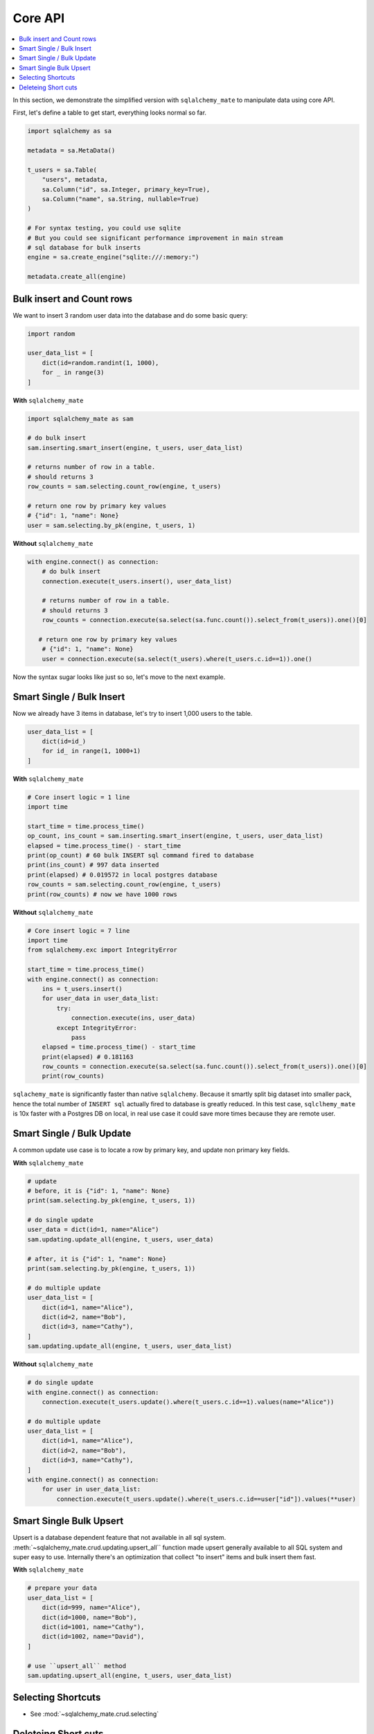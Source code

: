 .. _core-api:

Core API
==============================================================================

.. contents::
    :class: this-will-duplicate-information-and-it-is-still-useful-here
    :depth: 1
    :local:

In this section, we demonstrate the simplified version with ``sqlalchemy_mate`` to manipulate data using core API.

First, let's define a table to get start, everything looks normal so far.

.. code-block:: python

    import sqlalchemy as sa

    metadata = sa.MetaData()

    t_users = sa.Table(
        "users", metadata,
        sa.Column("id", sa.Integer, primary_key=True),
        sa.Column("name", sa.String, nullable=True)
    )

    # For syntax testing, you could use sqlite
    # But you could see significant performance improvement in main stream
    # sql database for bulk inserts
    engine = sa.create_engine("sqlite:///:memory:")

    metadata.create_all(engine)


Bulk insert and Count rows
------------------------------------------------------------------------------

We want to insert 3 random user data into the database and do some basic query:

.. code-block:: python

    import random

    user_data_list = [
        dict(id=random.randint(1, 1000),
        for _ in range(3)
    ]

**With** ``sqlalchemy_mate``

.. code-block:: python

    import sqlalchemy_mate as sam

    # do bulk insert
    sam.inserting.smart_insert(engine, t_users, user_data_list)

    # returns number of row in a table.
    # should returns 3
    row_counts = sam.selecting.count_row(engine, t_users)

    # return one row by primary key values
    # {"id": 1, "name": None}
    user = sam.selecting.by_pk(engine, t_users, 1)

**Without** ``sqlalchemy_mate``

.. code-block:: python

    with engine.connect() as connection:
        # do bulk insert
        connection.execute(t_users.insert(), user_data_list)

        # returns number of row in a table.
        # should returns 3
        row_counts = connection.execute(sa.select(sa.func.count()).select_from(t_users)).one()[0]

       # return one row by primary key values
        # {"id": 1, "name": None}
        user = connection.execute(sa.select(t_users).where(t_users.c.id==1)).one()

Now the syntax sugar looks like just so so, let's move to the next example.


Smart Single / Bulk Insert
------------------------------------------------------------------------------

Now we already have 3 items in database, let's try to insert 1,000 users to the table.

.. code-block:: python

    user_data_list = [
        dict(id=id_)
        for id_ in range(1, 1000+1)
    ]

**With** ``sqlalchemy_mate``

.. code-block:: python

    # Core insert logic = 1 line
    import time

    start_time = time.process_time()
    op_count, ins_count = sam.inserting.smart_insert(engine, t_users, user_data_list)
    elapsed = time.process_time() - start_time
    print(op_count) # 60 bulk INSERT sql command fired to database
    print(ins_count) # 997 data inserted
    print(elapsed) # 0.019572 in local postgres database
    row_counts = sam.selecting.count_row(engine, t_users)
    print(row_counts) # now we have 1000 rows

**Without** ``sqlalchemy_mate``

.. code-block:: python

    # Core insert logic = 7 line
    import time
    from sqlalchemy.exc import IntegrityError

    start_time = time.process_time()
    with engine.connect() as connection:
        ins = t_users.insert()
        for user_data in user_data_list:
            try:
                connection.execute(ins, user_data)
            except IntegrityError:
                pass
        elapsed = time.process_time() - start_time
        print(elapsed) # 0.181163
        row_counts = connection.execute(sa.select(sa.func.count()).select_from(t_users)).one()[0]
        print(row_counts)

``sqlachemy_mate`` is significantly faster than native ``sqlalchemy``. Because it smartly split big dataset into smaller pack, hence the total number of ``INSERT sql`` actually fired to database is greatly reduced. In this test case, ``sqlclhemy_mate`` is 10x faster with a Postgres DB on local, in real use case it could save more times because they are remote user.


Smart Single / Bulk Update
------------------------------------------------------------------------------

A common update use case is to locate a row by primary key, and update non primary key fields.

**With** ``sqlalchemy_mate``

.. code-block:: python

    # update
    # before, it is {"id": 1, "name": None}
    print(sam.selecting.by_pk(engine, t_users, 1))

    # do single update
    user_data = dict(id=1, name="Alice")
    sam.updating.update_all(engine, t_users, user_data)

    # after, it is {"id": 1, "name": None}
    print(sam.selecting.by_pk(engine, t_users, 1))

    # do multiple update
    user_data_list = [
        dict(id=1, name="Alice"),
        dict(id=2, name="Bob"),
        dict(id=3, name="Cathy"),
    ]
    sam.updating.update_all(engine, t_users, user_data_list)

**Without** ``sqlalchemy_mate``

.. code-block:: python

    # do single update
    with engine.connect() as connection:
        connection.execute(t_users.update().where(t_users.c.id==1).values(name="Alice"))

    # do multiple update
    user_data_list = [
        dict(id=1, name="Alice"),
        dict(id=2, name="Bob"),
        dict(id=3, name="Cathy"),
    ]
    with engine.connect() as connection:
        for user in user_data_list:
            connection.execute(t_users.update().where(t_users.c.id==user["id"]).values(**user)


Smart Single Bulk Upsert
------------------------------------------------------------------------------

Upsert is a database dependent feature that not available in all sql system. :meth:`~sqlalchemy_mate.crud.updating.upsert_all`` function made upsert generally available to all SQL system and super easy to use. Internally there's an optimization that collect "to insert" items and bulk insert them fast.

**With** ``sqlalchemy_mate``

.. code-block:: python

    # prepare your data
    user_data_list = [
        dict(id=999, name="Alice"),
        dict(id=1000, name="Bob"),
        dict(id=1001, name="Cathy"),
        dict(id=1002, name="David"),
    ]

    # use ``upsert_all`` method
    sam.updating.upsert_all(engine, t_users, user_data_list)


Selecting Shortcuts
------------------------------------------------------------------------------

- See :mod:`~sqlalchemy_mate.crud.selecting`


Deleteing Short cuts
------------------------------------------------------------------------------

- See :mod:`~sqlalchemy_mate.crud.selecting`
